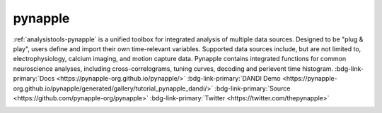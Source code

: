 .. _analysistools-pynapple:

pynapple
---------

.. short_description_start

:ref:`analysistools-pynapple` is a unified toolbox for integrated analysis of multiple data sources. Designed to be "plug & play", users define and import their own time-relevant variables. Supported data sources include, but are not limited to, electrophysiology, calcium imaging, and motion capture data. Pynapple contains integrated functions for common neuroscience analyses, including cross-correlograms, tuning curves, decoding and perievent time histogram.
:bdg-link-primary:`Docs <https://pynapple-org.github.io/pynapple/>` :bdg-link-primary:`DANDI Demo <https://pynapple-org.github.io/pynapple/generated/gallery/tutorial_pynapple_dandi/>` :bdg-link-primary:`Source <https://github.com/pynapple-org/pynapple>` :bdg-link-primary:`Twitter <https://twitter.com/thepynapple>`

.. image:: https://img.shields.io/github/stars/pynapple-org/pynapple?style=social
    :alt: GitHub Repo stars for pynapple
    :target: https://github.com/pynapple-org/pynapple

.. short_description_end

.. image:: GraphicAbstract.png
    :class: align-left
    :width: 400
